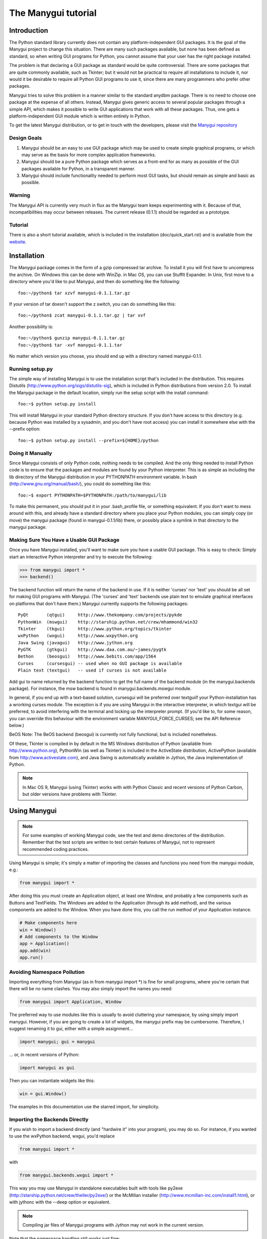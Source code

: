 ********************
The Manygui tutorial
********************

Introduction
============

The Python standard library currently does not contain any
platform-independent GUI packages. It is the goal of the Manygui
project to change this situation. There are many such packages
available, but none has been defined as standard, so when writing GUI
programs for Python, you cannot assume that your user has the right
package installed.

The problem is that declaring a GUI package as standard would be quite
controversial. There are some packages that are quite commonly
available, such as Tkinter; but it would not be practical to require
all installations to include it, nor would it be desirable to require
all Python GUI programs to use it, since there are many programmers
who prefer other packages.

Manygui tries to solve this problem in a manner similar to the standard
anydbm package. There is no need to choose one package at the expense
of all others. Instead, Manygui gives generic access to several popular
packages through a simple API, which makes it possible to write GUI
applications that work with all these packages. Thus, one gets a
platform-independent GUI module which is written entirely in Python.

To get the latest Manygui distribution, or to get in touch with the
developers, please visit the `Manygui repository`_

.. _Manygui repository: https://github.com/ProgVal/Manygui

Design Goals
------------

#. Manygui should be an easy to use GUI package which may be used to
   create simple graphical programs, or which may serve as the basis for
   more complex application frameworks.

#. Manygui should be a pure Python package which serves as a front-end
   for as many as possible of the GUI packages available for Python, in a
   transparent manner.

#. Manygui should include functionality needed to perform most GUI
   tasks, but should remain as simple and basic as possible.

Warning
-------

The Manygui API is currently very much in flux as the Manygui team keeps
experimenting with it. Because of that, incompatibilities may occur
between releases. The current release (0.1.1) should be regarded as a
prototype.

Tutorial
--------

There is also a short tutorial available, which is included in the
installation (doc/quick_start.rst) and is available from the `website`_.

.. _website: https://github.com/ProgVal/Manygui

Installation
============

The Manygui package comes in the form of a gzip compressed tar archive.
To install it you will first have to uncompress the archive. On
Windows this can be done with WinZip. in Mac OS, you can use StuffIt
Expander. In Unix, first move to a directory where you'd like to put
Manygui, and then do something like the following::

      foo:~/python$ tar xzvf manygui-0.1.1.tar.gz

If your version of tar doesn't support the z switch, you can do
something like this::

      foo:~/python$ zcat manygui-0.1.1.tar.gz | tar xvf

Another possibility is::

      foo:~/python$ gunzip manygui-0.1.1.tar.gz
      foo:~/python$ tar -xvf manygui-0.1.1.tar

No matter which version you choose, you should end up with a directory
named manygui-0.1.1.

Running setup.py
----------------

The simple way of installing Manygui is to use the installation script
that's included in the distribution. This requires Distutils
(http://www.python.org/sigs/distutils-sig), which is included in
Python distributions from version 2.0. To install the Manygui package
in the default location, simply run the setup script with the install
command::

      foo:~$ python setup.py install

This will install Manygui in your standard Python directory structure.
If you don't have access to this directory (e.g. because Python was
installed by a sysadmin, and you don't have root access) you can
install it somewhere else with the --prefix option::

      foo:~$ python setup.py install --prefix=${HOME}/python

Doing it Manually
-----------------

Since Manygui consists of only Python code, nothing needs to be
compiled. And the only thing needed to install Python code is to
ensure that the packages and modules are found by your Python
interpreter. This is as simple as including the lib directory of the
Manygui distribution in your PYTHONPATH environment variable. In bash
(http://www.gnu.org/manual/bash/), you could do something like this::

      foo:~$ export PYTHONPATH=$PYTHONPATH:/path/to/manygui/lib

To make this permanent, you should put it in your .bash_profile file,
or something equivalent. If you don't want to mess around with this,
and already have a standard directory where you place your Python
modules, you can simply copy (or move) the manygui package (found in
manygui-0.1.1/lib) there, or possibly place a symlink in that directory
to the manygui package.

Making Sure You Have a Usable GUI Package
-----------------------------------------

Once you have Manygui installed, you'll want to make sure you have a
usable GUI package. This is easy to check: Simply start an interactive
Python interpreter and try to execute the following:

.. code-block:: pycon

      >>> from manygui import *
      >>> backend()

The backend function will return the name of the backend in use. If it
is neither 'curses' nor 'text' you should be all set for making GUI
programs with Manygui. (The 'curses' and 'text' backends use plain text
to emulate graphical interfaces on platforms that don't have them.)
Manygui currently supports the following packages::

      PyQt       (qtgui)     http://www.thekompany.com/projects/pykde
      PythonWin  (mswgui)    http://starship.python.net/crew/mhammond/win32
      Tkinter    (tkgui)     http://www.python.org/topics/tkinter
      wxPython   (wxgui)     http://www.wxpython.org
      Java Swing (javagui)   http://www.jython.org
      PyGTK      (gtkgui)    http://www.daa.com.au/~james/pygtk
      Bethon     (beosgui)   http://www.bebits.com/app/1564
      Curses     (cursesgui) -- used when no GUI package is available
      Plain text (textgui)   -- used if curses is not available

Add gui to name returned by the backend function to get the full name
of the backend module (in the manygui.backends package). For instance,
the msw backend is found in manygui.backends.mswgui module.

In general, if you end up with a text-based solution, cursesgui will
be preferred over textguiif your Python-installation has a wrorking
curses module. The exception is if you are using Manygui in the
interactive interpreter, in which textgui will be preferred, to avoid
interfering with the terminal and locking up the interpreter prompt.
(If you'd like to, for some reason, you can override this behaviour
with the environment variable MANYGUI_FORCE_CURSES; see the API
Reference below.)

BeOS Note: The BeOS backend (beosgui) is currently not fully
functional, but is included nonetheless.

Of these, Tkinter is compiled in by default in the MS Windows
distribution of Python (available from http://www.python.org),
PythonWin (as well as Tkinter) is included in the ActiveState
distribution, ActivePython (available from
http://www.activestate.com), and Java Swing is automatically available
in Jython, the Java implementation of Python.

.. note::

        In Mac OS 9, Manygui (using Tkinter) works with with Python
        Classic and recent versions of Python Carbon, but older versions have
        problems with Tkinter.

Using Manygui
=============

.. note::

        For some examples of working Manygui code, see the test and demo
        directories of the distribution. Remember that the test scripts are
        written to test certain features of Manygui, not to represent
        recommended coding practices.

Using Manygui is simple; it's simply a matter of importing the classes
and functions you need from the manygui module, e.g.:

.. code-block:: python

      from manygui import *

After doing this you must create an Application object, at least one
Window, and probably a few components such as Buttons and TextFields.
The Windows are added to the Application (through its add method), and
the various components are added to the Window. When you have done
this, you call the run method of your Application instance.

.. code-block:: python

      # Make components here
      win = Window()
      # Add components to the Window
      app = Application()
      app.add(win)
      app.run()

Avoiding Namespace Pollution
----------------------------

Importing everything from Manygui (as in from manygui import \*) is fine
for small programs, where you're certain that there will be no name
clashes. You may also simply import the names you need:

.. code-block:: python

      from manygui import Application, Window

The preferred way to use modules like this is usually to avoid
cluttering your namespace, by using simply import manygui. However, if
you are going to create a lot of widgets, the manygui prefix may be
cumbersome. Therefore, I suggest renaming it to gui, either with a
simple assignment...

.. code-block:: python

      import manygui; gui = manygui

... or, in recent versions of Python:

.. code-block:: python

      import manygui as gui

Then you can instantiate widgets like this:

.. code-block:: python

      win = gui.Window()

The examples in this documentation use the starred import, for
simplicity.

Importing the Backends Directly
-------------------------------

If you wish to import a backend directly (and "hardwire it" into your
program), you may do so. For instance, if you wanted to use the
wxPython backend, wxgui, you'd replace

.. code-block:: python

      from manygui import *

with

.. code-block:: python

      from manygui.backends.wxgui import *

This way you may use Manygui in standalone executables built with tools
like py2exe (http://starship.python.net/crew/theller/py2exe/) or the
McMillan installer (http://www.mcmillan-inc.com/install1.html), or
with jythonc with the --deep option or equivalent.

.. note::

        Compiling jar files of Manygui programs with Jython may not work
        in the current version.

Note that the namespace handling still works just fine:

.. code-block:: python

      import manygui.backends.tkgui as gui

Creating a Window
-----------------

One of the most important classes in Manygui is Window. Without a
Window you have no GUI; all the other widgets are added to Windows.
Knowing this, we may suspect that the following is a minimal Manygui
program (and we would be right):

.. code-block:: python

      from manygui import *
      app = Application()
      win = Window()
      app.add(win)
      app.run()

This example gives us a rather uninteresting default window. You may
customise it by setting some of its properties, like title and size:

.. code-block:: python

      w = Window()
      w.title = 'Hello, world!'
      w.size = (200, 100)

If we want to, we can supply the widget properties as keyword
arguments to the constructor:

.. code-block:: python

      w = Window(title='Hello, world!', size=(200,100))

The set Method and the Options Class
------------------------------------

If you want to change some attributes of a widget, you can either just
set them directly, or (if you'd like to set several at once), use the
set method, just like the constructor:

.. code-block:: python

      w.set(title='Hello, again', size=(300,200))

Supplying the same attributes with the same values to a lot of widgets
(if you are making several buttons with the same size, for instance)
can be a bit impractical (you'll learn more about buttons in a little
while):

.. code-block:: python

      bt1 = Button(left=10, width=50, height=30, text='Button 1')
      bt2 = Button(left=10, width=50, height=30, text='Button 2')
      bt3 = Button(left=10, width=50, height=30, text='Button 3')

To deal with this, the widget constructors (and the set method) can
take Options objects as positional parameters:

.. code-block:: python

      opt = Options(left=10, width=50, height=30)
      bt1 = Button(opt, text='Button 1')
      bt2 = Button(opt, text='Button 2')
      bt3 = Button(opt, text='Button 3')

As you can see, this saves quite a lot of typing. You can use as many
Options arguments as you like.

The modify Method
-----------------

Just like set can be used to set the attributes of a Component, the
modify method can be used to modify them, without rebinding them to
another value. To show the difference, consider the following example
(where foo is an attribute that does nothing special):

.. code-block:: pycon

      >>> from manygui import *
      >>> btn = Button()
      >>> some_list = [1, 2, 3]
      >>> btn.foo = some_list
      >>> btn.modify(foo=[4, 5, 6])
      >>> btn.foo
      [4, 5, 6]
      >>> some_list
      [4, 5, 6]
      >>> btn.set(foo=[7, 8, 9])
      >>> btn.foo
      [7, 8, 9]
      >>> some_list
      [4, 5, 6]

As you can see, using modify modifies the list, while set replaces it.
The modify method is used for (among other things) implementing
Model-View-Controller systems. (More about that later.)

The modify method works as follows: If there is a specific internal
method for modifying an attribute, that is called. Otherwise, the
supplied value will be assigned to self.name[:] (where name is the
attribute in question). If that doesn't work (a TypeError exception is
raised), the value will be assigned to self.name.value. If that
doesn't work either, the attribute will be rebound to the new value,
with the same result as using set. So, to avoid any in-place
modification, all you need to do is use immutable values:

.. code-block:: pycon

      >>> from manygui import *
      >>> btn = Button()
      >>> some_list = [1, 2, 3]
      >>> btn.foo = tuple(some_list)
      >>> btn.modify(foo=[4, 5, 6])
      >>> btn.foo
      [4, 5, 6]
      >>> some_list
      [1, 2, 3]

The refresh Method
------------------

The modify method is used to modify attributes in-place, e.g. to keep
them in sync with a widget. This is done automatically when you change
a widget through the graphical interface. In a way, the refresh method
works the other way: If you modify an attribute, you can call the
refresh method to keep the widget's appearance in sync with its state.
When you assign to an attribute, refresh is called automatically; you
only have to call it yourself if you have an attribute which is a
mutable object, and you modify that object.

For more info about the use of refresh, see the section "About Models,
Views, and Controllers", below.

Adding a Label
--------------

Simple labels are created with the Label class:

.. code-block:: python

      lab = Label(text='Hello, again!', position=(10,10))

Here we have specified a position just for fun; we don't really have
to. If we add the label to our window, we'll see that it's placed with
its left topmost corner at the point (10,10):

.. code-block:: python

      w.add(lab)

Layout: Placing Widgets in a Frame
----------------------------------

This section goves a simple example of positioning Components; for
more information about the Manygui layout mechanism, please refer to
the API Reference (below).

.. code-block:: python

      win.add(lab, position=(10,10))
      win.add(lab, left=10, top=10)
      win.add(lab, top=10, right=10)
      win.add(lab, position=(10,10), right=10, hstretch=1)

In the last example hstretch is a Boolean value indicating whether the
widget should be stretched horizontally (to maintain the other
specifications) when the containing Frame is resized. (The vertical
version is vstretch.)

Just like in component constructors, you can use Options objects in
the add method, after the component to be added:

.. code-block:: python

      win.add(lab, opt, left=10)

Placing More Than One Widget

The add method can also position a sequence of widgets. The first
widget will be placed as before, while the subsequent ones will be
placed either to the right, to the left, above (up), or below (down),
according to the direction argument, at a given distance (space):

.. code-block:: python

      win.add((lab1, lab2), position=(10,10),
              direction='right', space=10)

.. note::

        Remember to enclose your components in a sequence (such as a
        tuple or a list), since add allows you to use more positional
        arguments, but will treat them differently. If you want to use Options
        objects, place them outside (after) the sequence. For more information
        see the section about the Frame class in the API Reference below.

Buttons and Event Handling
--------------------------

Buttons (as most components) work more or less the same way as Labels.
You can set their size, their position, their text, etc. and then add
them to a Frame (such as a Window). The thing that makes them
interesting is that they emit events. Each time the user clicks a
button, it sends out a click event. You can catch these events by
linking your button to one or more event handlers. It's really simple:

.. code-block:: python

      btn = Button(text='Greet Environment')
      def greeting(**args):
          print 'Hello, World!'
      link(btn, greeting)

The event handling is taken care of by the call to link. An event
handler may receive several keyword arguments, and if you're not
particularly interested in any of them, simply use something like
**args above. (For more information about this, see the section about
global functions in the API Reference below.)

About Models, Views, and Controllers
------------------------------------

The Manygui MVC mechanism (based on the refresh method and the Assignee
protocol) is described in the API Reference below. Here is a short
overview on how to use it.

A model is an object that can be modified, and that can notify other
objects, called views, when it has been modified. A controller is an
object that can modify the model, in particular as a direct response
to a user action (such as clicking the mouse or typing some text). In
Manygui, Components double as both views (showing a model's state to
the user) and controllers (letting the user modify the model). Even
though Manygui supports using models this way, you can also create
complete application without using them.

Models are in general instances of some subclass of the Model class,
although they don't have to be; see the API Reference below for a
description of how they work. (The Model class is currently internal
to the Manygui package, but it can be found int he manygui.Models
module.) The Models that are included in Manygui are::

      BooleanModel     -- represents a Boolean value
      ListModel        -- behaves like a list
      NumberModel      -- represents a numerical value
      TextModel        -- acts like a mutable string

These all have a value attribute which may be used to change their
internal value. They also support other operations, such as indexing
and slicing etc. for ListModel. These are very easy to use: Just
assign them to an attribute of a Component:

.. code-block:: python

      # You'll learn about CheckBoxes in a minute
      cbx = CheckBox(text='Simple model test')
      state = BooleanModel(value=1)
      cbx.on = state

Now, if you change state (e.g. with the statement state.value=0) this
will automatically be reflected in the CheckBox (which will be acting
like a view). If the user clicks the CheckBox, the model will be
changed.

To keep a view up-to-date manually you can call its refresh method.
This can be useful if you use a simple (non-Model) mutable value such
as a list in an attribute:

.. code-block:: python

      btn = Button()
      rect = [0, 0, 10, 10]
      btn.geometry = rect
      rect[3] = 20
      btn.refresh()

After modifying rect, the button will not have changed, since it can't
detect the change by itself. (That's only possible when you use a real
model.) Therefore, you call btn.refresh to tell it to update itself.

If you assign a value to an attribute, the refresh method will be
called automatically, so another way of doing the same thing is:

.. code-block:: python

      btn = Button()
      rect = [0, 0, 10, 10]
      btn.geometry = rect
      rect[3] = 20
      btn.geometry = rect

.. warning::

        Because of the controller behaviour of Components, if the
        Button is resized, rect will be modified. If you don't want this
        behaviour, use a tuple instead of a list, since tuples can't be
        modified.

If you want another object to monitor a model, you can simply use the
link method, since all models generate an event (of the type default)
when they are modified.

Example:

.. code-block:: python

      from manygui import *
      >>> mdl = BooleanModel()
      >>> mdl.value = 1
      >>> def model_changed(**kw):
      >>>     print 'The model has changed!'

      >>> link(mdl, model_changed)
      >>> mdl.value = 0
      The model has changed
      >>> mdl.value = 0
      The model has changed

Note the last two lines: We haven't really changed the model, but the
event handler is called nonetheless. If you want to know whether the
model really changed, you must retain a copy of its state, and compare
the new value.

Using CheckBoxes
----------------

A CheckBox is a toggle button, a button which can be in one of two
states, "on" or "off". Except for that, it works more or less like any
other button in that you can place it, set its text, and link an event
handler to it.

Whether a CheckBox is currently on or off is indicated by its on
attribute.

RadioButtons and RadioGroups
----------------------------

RadioButtons are toggle buttons, just like CheckBoxes. The main
differences are that they look slightly different, and that they
should belong to a RadioGroup.

A RadioGroup is a set of RadioButtons where only oneRadioButton is
permitted to be "on" at one time. Thus, when one of the buttons in the
group is turned on, the others are automatically turned off. This can
be useful for selecting among different alternatives.

RadioButtons are added to a RadioGroup by setting their group
property:

.. code-block:: python

      radiobutton.group = radiogroup

This may also be done when constructing the button:

.. code-block:: python

      grp = RadioGroup()
      rbn = RadioButton(group=grp)

.. note::

        The behaviour of a RadioButton when it does not belong to a
        RadioGroup is not defined by the Manygui API, and may vary across
        backend. Basically, a RadioButton without a RadioGroup is meaningless;
        use a CheckBox instead.

RadioGroups also support an add method, as all other Manygui
container-like objects:

.. code-block:: python

   add(button)

Adds the button to the group, including setting button.group to the
group. As with the other add methods, the argument may be either a
single object, or a sequence of objects.

ListBox
-------

A ListBox is a vertical list of items that can be selected, either by
clicking on them, or by moving the selection up and down with the
arrow keys. (For the arrow keys to work, you must make sure that the
ListBox has keyboard focus. In some backends this requires using the
tab key.)

.. note::

        When using Manygui with Tkinter, using the arrow keys won't
        change the selection, only which item is underlined. You'll have to
        use the arrow keys until the item you want to select is underlined;
        then select it by pressing the space bar.

A ListBox's items are stored in its attribute items, a sequence of
arbitrary objects. The text displayed in the widget will be the result
of applying the built-in Python function str to each object.

.. code-block:: python

      lbx = ListBox()
      lbx.items = 'This is a test'.split()

The currently selected item can be queried or set through the
selection property (an integer index, counting from zero). Also, when
an item is selected, a select event is generated, which is the default
event type for a ListBox. This means that you can either do

.. code-block:: python

      link(lbx, 'select', handler)

or

.. code-block:: python

      link(lbx, handler)

with the same result. (This is similar to the click event, which is
default for Buttons; for more information, see the API Reference
below.)

TextField and TextArea
----------------------

Manygui's two text widgets, TextField and TextArea are quite similar.
The difference between them is that TextField permits neither newlines
or tab characters to be typed, while TextArea does. Typing a tab in a
TextField will simply move the focus to another widget, while pressing
the enter key will send an enterkey event (which is the TextField's
default event type).

The text in a text component is stored in its text property (a string
or equivalent), and the current selection is stored in its selection
property (a tuple of two integer indices).

Making Your Own Components and LayoutManagers
---------------------------------------------

Currently, you can create your own components by combining others in
Frames, and wrapping the whole thing up as a class. One of the main
reasons for doing this would be to emulate a feature (such as a tabbed
pane) available in some backends, but not in others. One could then
actually use the native version in the backends where it is available
(such as wx, in this case), and use the "emulation" in the others.
There is some limited support for this in the backend function (which
will allow you to check whether you are currently using the correct
backend), but in the future, a more complete API will be developed for
this, allowing you access to the coolest features of your favorite GUI
package, while staying "package independent".

You can already create your own layout managers, by properly
supporting the methods add, remove, and resized. The simplest way of
doing this is to subclass LayoutManager, which gives you the add and
remove methods for free. You can then concentrate on the method
resized which takes two positional arguments, dw, and dh (change in
width and change in height) and is responsible for changing the
geometries of all the components in the Frame the LayoutManager is
managing. (This frame is available through the private attribute
self._container.)

To get more control over things, you should probably also override the
two internal methods add_components and remove_component:

.. code-block:: python

   add_components(self, *items, **kws)

Should add all the components in items, and associate them with the
options in kws, for later resizing.

.. code-block:: python

   remove_component(self, item)

Should remove the given item.

API Reference
=============

The following reference describes the full official API of the current
version (0.1.1) of Manygui.

Environment Variables
---------------------

Some environment variables affect the behaviour of the Manygui package.
These must be set in the environment of the program using Manygui. They
may either be set permanently through normal operating system channels
(check your OS documentation for this), or possibly just set
temporarily when running your program. In Unix shells like bash, you
can set the variables on the command line before your comand, like
this::

      foo:~$ MANYGUI_SOMEVAR='some value' python someprogram.py

where MANYGUI_SOMEVAR is some environment variable used by Manygui.

Since Jython doesn't support OS environment variables, you'll have to
supply them with the command-line switch -D::

      foo:~$ jython -DMANYGUI_SOMEVAR='some value' someprogram.py

You can also set these environment variables in your own program, by
using code like the following before you import Manygui:

.. code-block:: python

      import os
      os.environ['MANYGUI_SOMEVAR'] = 'some value'

This will probably not work well in Jython, though.

The environment variables used by Manygui are:

MANYGUI_WISHLIST
   A whitespace separated list of backend names in the
   order you wish for Manygui to try to use them. The backends are
   identified with a short prefix such as wx for wxgui, or tk for tkgui.
   For a full list of available backends, see the section "Making Sure
   You Have a GUI Backend" above. Only the backends in this list will be
   tried; if you don't set MANYGUI_WISHLIST, then the following is the
   default::

      'msw gtk java wx tk beos qt curses text'

   If you insert an asterisk in the wishlist, it will be interpreted as
   "the rest of the backends, in default order". So, for instance::

      MANYGUI_WISHLIST='tk wx * text curses'

   is equivalent to::

      MANYGUI_WISHLIST='tk wx msq gtk java beos qt text curses'

   Example::

      foo:~$ MANYGUI_WISHLIST='tk wx qt' python someprogram.py

MANYGUI_DEBUG
   When Manygui tries to import a backend, it hides all
   exceptions, assuming they are caused by the fact that a given backend
   doesn't work in your installation (because you don't have it installed
   or something similar). However, at times this may not be the reason;
   it may simple be that a given backend contains a bug. To track down
   the bug, set the MANYGUI_WISHLIST to some true (in a Python sense)
   value. (If the value supplied can be converted to an integer, it will.
   Otherwise, it will be treated as a string.) This will make Manygui
   print out the stack traces from each backend it tries to import.

   There is one exception to this rule: If the true value supplied is the
   name of one of the backends (such as tk or curses) only the traceback
   caused by importing that backend will be shown. This can be useful to
   make the output somewhat less verbose.

   Example::

      foo:~$ MANYGUI_DEBUG=1 python someprogram.py

MANYGUI_ALTERNATE_BORDER
   This Boolean variable affects cursesgui,
   making it use the same border-drawing characters as textgui ('+', '-',
   and '|'). This may be useful if your terminal can't show the special
   curses box-drawing characters properly.

MANYGUI_SCREENSIZE
   Affects textgui. Gives the terminal ("screen")
   dimensions, in characters. This should be in the format widthxheight,
   e.g. 80x24. If this environment variable is not supplied, the standard
   Unix variables COLUMNS and LINES will be used. If neither is provided,
   the default size 80x23 will be used.

MANYGUI_FORCE_CURSES
   Normally, cursesgui will not be selected if you
   are in the interactive interpreter. If you want to force the normal
   selection order (trying to use cursesgui before resorting to textgui)
   you can set this variable to a true value. Note that this is not the
   same as setting MANYGUI_WISHLIST to 'curses', since that will ignore
   all other backends.

MANYGUI_CURSES_NOHELP
   If you don't want the help-screen that appears
   when an Manygui application is started using cursesgui (or textgui),
   you can set this variable to a true value.

Global Functions
----------------

application()
^^^^^^^^^^^^^

Returns the current Application object.


backend()
^^^^^^^^^

Returns the name (as used in MANYGUI_WISHLIST) of the backend currently
in use.

Example:

.. code-block:: python

        if backend() == 'wx':
            some_wx_code()
        else:
            some_generic_code()

link(source, [event,] handler, weak=0, loop=0)
^^^^^^^^^^^^^^^^^^^^^^^^^^^^^^^^^^^^^^^^^^^^^^

Creates a link in the Manygui event system, between the source (any
object) and the handler (any callable, or a (obj,func) pair, where
func is an unbound method or function, and obj is an object which will
be supplied as the first parameter to func). Supplying an event (a
string) will make the link carry only information about events of that
type. If no event is supplied, 'default' will be assumed. Setting weak
to a true value will use weak references when setting up the link, so
that no objects will be "kept alive" by the link.

A send-loop occurs if an object sends an event "to itself" (i.e. it is
the source argument of a call to send which hasn't returned at the
point where one of its methods are about to be activated as a
handler). The truth value loop decides whether this handler will be
activated in such a loop. (If send was called with loop=1, loops will
be allowed anyway.)

Note that source, event, and handler are strictly positional
parameters, while the others (weak, and loop) must be supplied as
keyword parameters.

Sometimes one might want an event handler that reacts to a specific
event from any source, or any event from a specific source; or even
any event from any source. To do that, simply use the special value
any as either source, event, or both.

Example:

.. code-block:: pycon

        from manygui import *
        >>> def monitor_events(event, **kw):
        ...     print 'An event occurred:', event
        ...
        >>> link(any, any, monitor_events)
        >>> btn = Button()
        >>> send(btn, 'foobar')
        An event occurred: foobar

If you use send(btn, 'click') in this example, you will get two
events, since the Button will detect the click event (which is its
default), and issue a default event as well.

.. note::

        You need to explicitly supply the event type if you want to
        respond to any event type; otherwise you will only respond to the
        default type.

Event handlers that react to the same event will be called in the
order they were registered (with link), subject to the following: (1)
All handlers registered with a specific source will be called before
handlers with the value any as source; (2) all handlers registered
with a specific event (including default) are called before handlers
with the value any as event.

For more information on sending events, see send, below.

send(source, event='default', loop=0, **kwds)
^^^^^^^^^^^^^^^^^^^^^^^^^^^^^^^^^^^^^^^^^^^^^

When this is called, any handlers (callables) linked to the source,
but which will not cause a send-loop (unless loop is true) will be
called with all the keyword arguments provided (except loop), in the
order in which they were linked. In addition to the supplied keyword
arguments, the event framework will add source, event, and the time
(as measured by the standard Python function time.time) when send was
called, supplied with the time argument.

Note that source, and event, are strictly positional parameters, while
the others (loop, and any additional arguments the user might add)
must be supplied as keyword parameters.

Example:

.. code-block:: python

        # Link an event handler to a button, and then manually send a
        # default event from the button. This event would have been
        # sent automatically if we clicked the button. Note that we
        # only use the arguments we need, and lump the rest in **kw.

        def click(source, time, **kw):
            print 'Button %s clicked at %f.' % (source.text, time)

        btn = Button(text='Click me')
        link(btn, click)

        send(btn) # Fake a button click -- will call click()

For information about the order in which event handlers are called,
see link, above.

.. important::

   Due to the current semantics of the any value, using it in
   send may not be a good idea, since the result might not be what you
   expect. For instance, calling send(any, any) will only activate event
   handlers which have been linked to the value any as both source and
   event, not to "event handlers with any source and any event". This may
   change in future releases. The current behaviour of send with any is
   consistent with unlink.

unlink(source, [event,] handler)
^^^^^^^^^^^^^^^^^^^^^^^^^^^^^^^^

Undoes a call to link with the same positional arguments. If handler
has been registered with either source or event as any, that parameter
will be irrelevant when deciding whether or not to remove that link.
For instance:

.. code-block:: python

        link(foo, any, bar)
        unlink(foo, baz, bar)

Here the link created by link(foo, any, bar) will be removed by the
call to unlink.

.. note::

        This behaviour (unlinking handlers registered with the any
        value) may change in future releases.

Default Events: When used without the event argument, both link and
send use an event type called default. Most event-generating
components have a default event type, such as click for Buttons. The
fact that this event type is default for Button means that when a
Button generates a click event it will also generate a default event.
So, if you listen to both click events and default events from a
Button, your event handler will always be called twice.

unlinkHandler(handler)
^^^^^^^^^^^^^^^^^^^^^^

Removes a handler completely from the event framework.

unlinkMethods(obj)
^^^^^^^^^^^^^^^^^^

Unlinks all handlers that are methods of obj.

unlinkSource(source)
^^^^^^^^^^^^^^^^^^^^

Remove the source (and all handlers linked to it) from the event
framework.

Classes
-------

Base Classes and Common Behaviour

All components are subclasses of corresponding abstract components
which implement behaviour common to all the backends. So, for
instance, Button subclasses AbstractButton. These abstract components,
again, subclass AbstractComponent, which implements behaviour common
to all components.

Perhaps the most important behaviour is attribute handling (inherited
from the Attrib mixin), which means that setting a components
attributes may trigger some internal method calls. For instance,

.. code-block:: python

      win.size = 300, 200

will automatically resize the component win.

Attributes common to all components
^^^^^^^^^^^^^^^^^^^^^^^^^^^^^^^^^^^

      x         -- x-coordinate of upper left corner
      y         -- y-coordinate of upper left corner
      position  -- equivalent to (x, y)
      width     -- component width
      height    -- component height
      size      -- equivalent to (width, height)
      geometry  -- equivalent to (x, y, width, height)
      visible   -- whether the component is visible
      enabled   -- whether the component is enabled
      text      -- text associated with the component

These can all be set as keyword arguments to the component
constructors. Also, Options objects (with similar constructors) can be
used as positional arguments in the constructor, with all the
Options's attributes being set in the component as well.

Common to Application, Window, and Frame is the contents attribute, as
well as the add and remove methods. These will be described with the
individual classes below.

All Attrib subclasses (including components, Application, and
RadioGroup) share the following methods:

set(*args, **kwds)
""""""""""""""""""

Used to set attributes. Works like the Attrib constructor, setting
attributes, and optionally using Options objects.

modify(*args, **kwds)
"""""""""""""""""""""

Works like the set method, except that the attributes are modified in
place. That means the following (for an attribute named foo): (1) If
there exists an internal method (implemented in Manygui) for modifying
the attribute inplace (called _modify_foo), use that; otherwise (2)
try to use slice assignment to change the value (will work for lists
and ListModels etc.); if that doesn't work, (3) assign to the value's
value attribute (used to modify Models. If neither of these approaches
work, simply rebind the attribute (equivalent to using the set
method).

As with set and ordinary attribute assignment, the refresh method will
automatically be called when you use modify.

refresh()
"""""""""

When an attribute of a Component (or Application, RadioGroup, or an
instance of another Attrib subclass) is assigned a value, the
Component is automatically updated to reflect its new state. For
instance, if you have a Labellbl, assigning a value to lbl.geometry
would immediately change the Label's geometry, and assigning to
lbl.text would change its text.

This is good enough for most cases, but sometimes an attribute can
contain a mutable value, such as a list, and changing that will not
update the Component. For instance, if you use a list to hold the
items of a ListBox, you could end up in the following situation:

.. code-block:: python

        lbx = ListBox()
        lbx.items = 'first second third'.split()
        # More code...
        lbx.items.append('fourth')

After performing this code, nothing will have happened to the ListBox,
because it has no way of knowing that the list has changed. To fix
that, you can simply call its refresh method:

.. code-block:: python

        lbx.refresh()

This method checks whether any attributes have changed, and make sure
that the Component us up to date.

Updating Automatically
^^^^^^^^^^^^^^^^^^^^^^

Updating Components explicitly can be useful, but sometimes you would
want it to be done for you, automatically, each time you modify an
object that is referred to by a Component attribute. This can be taken
care of by link and send. If your object uses send every time it's
modified, and you link the object to your Component's refresh method,
things will happen by themselves:

.. code-block:: python

      class TriggerList:
          def __init__(self):
              self.list = []
          def append(self, obj):
              self.list.append(obj)
              send(self)
          def __getitem__(self, i):
              return self.list[i]

      lbx = ListBox()
      lbx.items = TriggerList()
      link(lbx.items, lbx.refresh)

Now, if we call lbx.items.append('fourth'), lbx.refresh will
automatically be called. To make your life easier, Manygui already
contains some classes that send signals whend they are modified; these
classes are called Models.

Model and Assignee
^^^^^^^^^^^^^^^^^^

The Manygui models (BooleanModel, ListModel, TextModel, and
NumberModel) are objects that call send (with the 'default' event)
when they are modified.

An Assignee (part of the Manygui Model-View-Controller mechanism) is an
object that supports the methods assigned and removed. These are
automatically called (if present) when the object is assigned to one
of the attributes of an Attrib object (such as a Component). Models
use this behaviour to automatically call link and unlink, so when the
Model is modified, the refresh method of the Attrib object is called
automatically.

All models have a value attribute, which contains a "simple" version
of its state (such as a number for NumberModel, a list for ListModel,
etc.) Assigning to this attribute is a simple way of modifying the
model in place.

class Application
^^^^^^^^^^^^^^^^^

To instantiate Windows, you must have an Application to manage them.
You typically instantiate an application at the beginning of your
program:

.. code-block:: python

      app = Application()
      # Build GUI and run application

In some cases subclassing Application might be a useful way of
structuring your program, but it is in no way required.

   Application has the following methods:

run()
"""""

Starts the main event loop of the graphical user interface. Usually
called at the end of the program which set up the interface:

.. code-block:: python

      app = Application()
      # Set up interface
      app.run()

add(win)
""""""""

Adds a Window to the Application, in the same way Components can be
added to Frames (see below). A Window will not be visible until it has
been added to the current Application object, and that Application is
running. When constructing new Windows after Application.run has been
called, you should ensure that you add your Window to your running
Application after all the Components have been added to your Window;
otherwise, you may see them appearing and moving about as Manygui takes
care of the layout. (Before Application.run is called, this is not an
issue, since no Windows will be appear before that time.)

The parameter win can be either a single Window, or a sequence of
Windows.

remove(win)
"""""""""""

Removes a Window from the application. This will make the Window
disappear.

contents
""""""""

A read-only property containing a tuple of the Windows the Application
currently manages.

class Button
^^^^^^^^^^^^

A component which, when pressed, generate a 'click' event, as well as
a 'default' event. Thus, in the following example, both handler1 and
handler2 will be called when the button is pressed:

.. code-block:: python

      btn = Button()
      def handler1(**kw): print 'Handler 1'
      def handler2(**kw): print 'Handler 2'
      link(btn, 'click', handler1)
      link(btn, handler2)

class CheckBox
^^^^^^^^^^^^^^

CheckBox is a kind of button, and thus will also generate 'click' and
'default' events when clicked. But in addition, each CheckBox has a
Boolean attribute on, which is toggled each time the box is clicked.
The state of the CheckBox can be altered by assigning to this
attribute.

The on property will be automatically modified (as per the MVC
mechanism) when the user clicks the CheckBox. This will also cause the
CheckBox to send a click and a defaultevent.

The on attribute is a useful place to use a BooleanModel.

class Frame
^^^^^^^^^^^

Frame is a component which can contain other components. Components
are added to the Frame with the add method:

add(comp, [opts,] **kwds)
"""""""""""""""""""""""""

Adds one or more components. The parameter comp may be either a single
component, or a sequence of components. In the latter case, all the
components will be added.

The opts parameter containes an Options object (see below) which gives
information about how the object should be laid out. These options can
be overridden with keyword arguments, and all this information will be
passed to the LayoutManager (see below) of the Frame, if any. This
LayoutManager is stored in the layout property.

remove(comp)
""""""""""""

Removes a component from the Frame.

contents
""""""""

This is a read-only property which contains the contents (a tuple of
Components) of the Frame.

class Label
^^^^^^^^^^^

A Label is a simple component which displays a string of text. (Label
can only handle one line of text.)

class LayoutManager
^^^^^^^^^^^^^^^^^^^

A layout manager is responsible for setting the geometry properties of
a set of components when their parent Frame changes shape. The default
LayoutManager (and the only one supplied with the current release) is
the Placer (see below).

.. note::
   Although Manygui 0.1 comes only with this layout manager, more
   will appear in the future.

class ListBox
^^^^^^^^^^^^^

Shows a list of options, of which one may be selected. The ListBox has
two special attributes: items, a sequence of items to display, and
selection, the currently selected (as an index in the items sequence).

The selection property will be automatically modified (as per the MVC
mechanism) when the user makes a selection. This will also cause the
ListBox to send a select and a defaultevent.

class Model
^^^^^^^^^^^

See the section on Model and Assignee above.

class Options
^^^^^^^^^^^^^

Options is a very simple class. It is simply used to store a bunch of
named values; basically a dictionary with a different syntax. (For
more information about the bunch class, see
http://aspn.activestate.com/ASPN/Cookbook/Python/Recipe/52308.)

You can set the attributes of an Options object and then supply it as
an optional first parameter to the constructors of widgets:

.. code-block:: python

      opt = Options()
      opt.width = 100
      opt.height = 50
      opt.x = 10
      btn = Button(opt, y=10)
      lbl = Label(opt, y=70)

Here btn and lbl will have the same width, height, and x attributes,
but differing y attributes.

You can also set the attributes of an Options object through its
constructur, just like with components:

.. code-block:: python

      opt = Options(width=100, height=50, x=10)

Options objects can also be used when supplying arguments to the add
method of Frame:

.. code-block:: python

      # Assuming a Placer LayoutManager:
      opt = Options(left=10, right=10, hstretch=1)
      win.add(lbl, opt, top=10)
      win.add(btn, opt, top=(lbl,10))

class Placer
^^^^^^^^^^^^

A simple but powerful layout manager. When adding components to a
Frame whose layout attribute is set to a Placer, you can supply the
following keyword arguments::

      left         -- the Component's left edge
      right        -- the Component's right edge
      top          -- the Component's top edge
      bottom       -- the Component's bottom edge
      hmove        -- move horizontally on resize
      vmove        -- move vertically on resize
      hstretch     -- stretch horizontally on resize
      vstretch     -- stretch vertically on resize
      direction    -- 'left', 'right', 'up', or 'down'
      space        -- spacing between multiple Components

The geometry specifiers (left, right, top, and bottom) can be set to
either None (the default; will use the Component's existing
coordinates), a distance (from the corresponding Frame edge), a
Component (will align the edge with the opposite edge of the given
component), or a tuple (component, distance) (as with only a
Component, except that a gap of size distance is inserted between the
two).

The movement arguments (hmove and vmove) specify (with a Boolean
value) whether the Component should be moved (horizontally,
vertically, or both) to maintain the given distance to the surrounding
Frame's edges; the stretching arguments (hstretch and vstretch)
specify whether the Component may be stretched to maintain these
distances.

class RadioButton
^^^^^^^^^^^^^^^^^

A RadioButton is a toggle button, just like CheckBox, with slightly
different appearance, and with the difference that it belongs to a
RadioGroup. Only one RadioButton can be active (have its on attribute
be a true Boolean value)in the RadioGroup at one time, so when one is
clicked or programmatically turned on, the others are automatically
switched off by the RadioGroup. Each RadioButton also has a value
attribute, which should be unique within its RadioGroup. When one
RadioButton is active, the value attribute of its RadioGroup is
automatically set to that of the active RadioButton. The RadioGroup of
a RadioButton is set by assigning the RadioGroup to the group
attribute of the RadioButton. Setting the value attribute of the
RadioGroup will automatically activate the correct RadioButton.

class RadioGroup
^^^^^^^^^^^^^^^^

See RadioButton above.

class TextArea
^^^^^^^^^^^^^^

A multiline text-editing Component. Its text is stored in the text
attribute, which will be modified (according to the MVC mechanism)
when the component loses focus. It also supports the Boolean editable
property, which may be used to control whether the user can edit the
text area or not.

class TextField
^^^^^^^^^^^^^^^

A one-line text-editing Component. (See also TextArea, above.) If the
enter/return key is pressed within a TextField, the TextField will
send a enterkey event.

class Window
^^^^^^^^^^^^

A window, plain and simple. Window is a type of Frame, so you can add
components to it and set its layout property etc. To make your window
appear, you must remember to add it to your Application, just like you
add other components to Frames and Windows:

.. code-block:: python

      win = Window()
      app = Application()
      app.add(win)
      app.run()

Windows have a title attribute which may be used by the operating
system or window manager to identify the window to the user in various
ways.

Known Problems
==============

For an overview of known bugs in the current release, see the file
KNOWN_BUGS found in the distribution.

Plans for Future Releases
=========================

For an overview of future plans, see the TODO file found in the
distribution.

Contributing
============

If you want to contribute to the Manygui project, we could certainly
use your help. First of all, you should visit the Manygui web site at
http://www.manygui.org, subscribe to the developer's mailing list
(devel@manygui.org) and the user's list (users@mmanygui.org), and try to
familiarise yourself with how the package works behind the scenes.
Then, you may either help develop the currently supported GUI
packages, or you may start writing a backend of your own. Several
potential backend targets may be found at
http://starbase.neosoft.com/~claird/comp.lang.python/python_GUI.html.

Manygui License
===============

Copyright (C) 2001, 2002 Magnus Lie Hetland, Thomas Heller, Alex
Martelli, Greg Ewing, Joseph A. Knapka, Matthew Schinckel, Kalle
Svensson, Shanky Tiwari, Laura Creighton, Dallas T. Johnston, Patrick
K. O'Brien.

Copyright (C) 2011 Valentin Lorentz

Permission is hereby granted, free of charge, to any person obtaining
a copy of this software and associated documentation files (the
"Software"), to deal in the Software without restriction, including
without limitation the rights to use, copy, modify, merge, publish,
distribute, sublicense, and/or sell copies of the Software, and to
permit persons to whom the Software is furnished to do so, subject to
the following conditions:

The above copyright notice and this permission notice shall be
included in all copies or substantial portions of the Software.

THE SOFTWARE IS PROVIDED "AS IS", WITHOUT WARRANTY OF ANY KIND,
EXPRESS OR IMPLIED, INCLUDING BUT NOT LIMITED TO THE WARRANTIES OF
MERCHANTABILITY, FITNESS FOR A PARTICULAR PURPOSE AND NONINFRINGEMENT.
IN NO EVENT SHALL THE AUTHORS OR COPYRIGHT HOLDERS BE LIABLE FOR ANY
CLAIM, DAMAGES OR OTHER LIABILITY, WHETHER IN AN ACTION OF CONTRACT,
TORT OR OTHERWISE, ARISING FROM, OUT OF OR IN CONNECTION WITH THE
SOFTWARE OR THE USE OR OTHER DEALINGS IN THE SOFTWARE.
